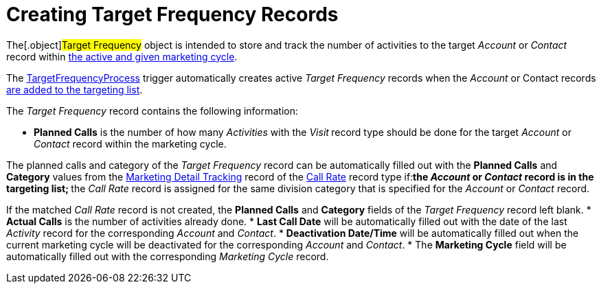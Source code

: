 = Creating Target Frequency Records

The[.object]#Target Frequency# object is intended to store and
track the number of activities to the target _Account_ or _Contact_
record within xref:admin-guide/configuring-targeting-and-marketing-cycles/create-a-marketing-cycle[the active and given
marketing cycle].

The xref:target-frequency-process[TargetFrequencyProcess] trigger
automatically creates active _Target Frequency_ records when
the _Account_ or Contact records xref:admin-guide/configuring-targeting-and-marketing-cycles/create-targeting-lists[are
added to the targeting list].

The _Target Frequency_ record contains the following information:

* *Planned Calls* is the number of how many _Activities_ with
the _Visit_** **record type should be done for the
target _Account_ or _Contact_ record within the marketing cycle.

The planned calls and category of the _Target Frequency_ record can be
automatically filled out with the *Planned Calls* and *Category* values
from the xref:marketing-detail-tracking-field-reference[Marketing
Detail Tracking] record of
the xref:targeting-and-marketing-cycle-management#h3_2015528788[Call
Rate] record type if:
** ​the _Account_ or _Contact_ record is in the targeting list;
** the _Call_ __Rate __record is assigned for the same division category
that is specified for the _Account_ or __Contact __record.

If the matched _Call Rate_ record is not created, the *Planned Calls*
and *Category* fields of the _Target Frequency_ record left blank.
* *Actual Calls* is the number of activities already done.
* *Last Call Date* will be automatically filled out with the date of the
last _Activity_ record for the corresponding _Account_ and _Contact_.
* *Deactivation Date/Time* will be automatically filled out when the
current marketing cycle will be deactivated for the
corresponding _Account_ and _Contact_.
* The *Marketing Cycle* field will be automatically filled out with the
corresponding _Marketing Cycle_ record.
